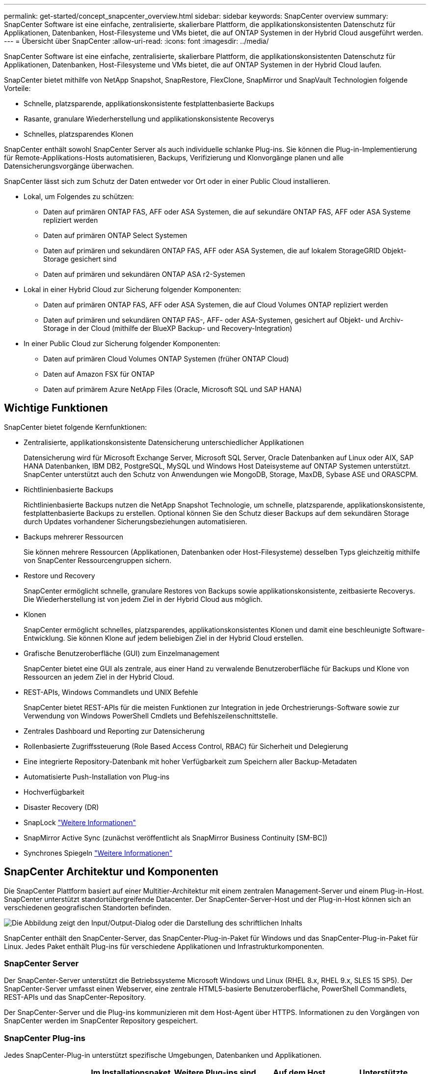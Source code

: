 ---
permalink: get-started/concept_snapcenter_overview.html 
sidebar: sidebar 
keywords: SnapCenter overview 
summary: SnapCenter Software ist eine einfache, zentralisierte, skalierbare Plattform, die applikationskonsistenten Datenschutz für Applikationen, Datenbanken, Host-Filesysteme und VMs bietet, die auf ONTAP Systemen in der Hybrid Cloud ausgeführt werden. 
---
= Übersicht über SnapCenter
:allow-uri-read: 
:icons: font
:imagesdir: ../media/


[role="lead"]
SnapCenter Software ist eine einfache, zentralisierte, skalierbare Plattform, die applikationskonsistenten Datenschutz für Applikationen, Datenbanken, Host-Filesysteme und VMs bietet, die auf ONTAP Systemen in der Hybrid Cloud laufen.

SnapCenter bietet mithilfe von NetApp Snapshot, SnapRestore, FlexClone, SnapMirror und SnapVault Technologien folgende Vorteile:

* Schnelle, platzsparende, applikationskonsistente festplattenbasierte Backups
* Rasante, granulare Wiederherstellung und applikationskonsistente Recoverys
* Schnelles, platzsparendes Klonen


SnapCenter enthält sowohl SnapCenter Server als auch individuelle schlanke Plug-ins. Sie können die Plug-in-Implementierung für Remote-Applikations-Hosts automatisieren, Backups, Verifizierung und Klonvorgänge planen und alle Datensicherungsvorgänge überwachen.

SnapCenter lässt sich zum Schutz der Daten entweder vor Ort oder in einer Public Cloud installieren.

* Lokal, um Folgendes zu schützen:
+
** Daten auf primären ONTAP FAS, AFF oder ASA Systemen, die auf sekundäre ONTAP FAS, AFF oder ASA Systeme repliziert werden
** Daten auf primären ONTAP Select Systemen
** Daten auf primären und sekundären ONTAP FAS, AFF oder ASA Systemen, die auf lokalem StorageGRID Objekt-Storage gesichert sind
** Daten auf primären und sekundären ONTAP ASA r2-Systemen


* Lokal in einer Hybrid Cloud zur Sicherung folgender Komponenten:
+
** Daten auf primären ONTAP FAS, AFF oder ASA Systemen, die auf Cloud Volumes ONTAP repliziert werden
** Daten auf primären und sekundären ONTAP FAS-, AFF- oder ASA-Systemen, gesichert auf Objekt- und Archiv-Storage in der Cloud (mithilfe der BlueXP Backup- und Recovery-Integration)


* In einer Public Cloud zur Sicherung folgender Komponenten:
+
** Daten auf primären Cloud Volumes ONTAP Systemen (früher ONTAP Cloud)
** Daten auf Amazon FSX für ONTAP
** Daten auf primärem Azure NetApp Files (Oracle, Microsoft SQL und SAP HANA)






== Wichtige Funktionen

SnapCenter bietet folgende Kernfunktionen:

* Zentralisierte, applikationskonsistente Datensicherung unterschiedlicher Applikationen
+
Datensicherung wird für Microsoft Exchange Server, Microsoft SQL Server, Oracle Datenbanken auf Linux oder AIX, SAP HANA Datenbanken, IBM DB2, PostgreSQL, MySQL und Windows Host Dateisysteme auf ONTAP Systemen unterstützt. SnapCenter unterstützt auch den Schutz von Anwendungen wie MongoDB, Storage, MaxDB, Sybase ASE und ORASCPM.

* Richtlinienbasierte Backups
+
Richtlinienbasierte Backups nutzen die NetApp Snapshot Technologie, um schnelle, platzsparende, applikationskonsistente, festplattenbasierte Backups zu erstellen. Optional können Sie den Schutz dieser Backups auf dem sekundären Storage durch Updates vorhandener Sicherungsbeziehungen automatisieren.

* Backups mehrerer Ressourcen
+
Sie können mehrere Ressourcen (Applikationen, Datenbanken oder Host-Filesysteme) desselben Typs gleichzeitig mithilfe von SnapCenter Ressourcengruppen sichern.

* Restore und Recovery
+
SnapCenter ermöglicht schnelle, granulare Restores von Backups sowie applikationskonsistente, zeitbasierte Recoverys. Die Wiederherstellung ist von jedem Ziel in der Hybrid Cloud aus möglich.

* Klonen
+
SnapCenter ermöglicht schnelles, platzsparendes, applikationskonsistentes Klonen und damit eine beschleunigte Software-Entwicklung. Sie können Klone auf jedem beliebigen Ziel in der Hybrid Cloud erstellen.

* Grafische Benutzeroberfläche (GUI) zum Einzelmanagement
+
SnapCenter bietet eine GUI als zentrale, aus einer Hand zu verwalende Benutzeroberfläche für Backups und Klone von Ressourcen an jedem Ziel in der Hybrid Cloud.

* REST-APIs, Windows Commandlets und UNIX Befehle
+
SnapCenter bietet REST-APIs für die meisten Funktionen zur Integration in jede Orchestrierungs-Software sowie zur Verwendung von Windows PowerShell Cmdlets und Befehlszeilenschnittstelle.

* Zentrales Dashboard und Reporting zur Datensicherung
* Rollenbasierte Zugriffssteuerung (Role Based Access Control, RBAC) für Sicherheit und Delegierung
* Eine integrierte Repository-Datenbank mit hoher Verfügbarkeit zum Speichern aller Backup-Metadaten
* Automatisierte Push-Installation von Plug-ins
* Hochverfügbarkeit
* Disaster Recovery (DR)
* SnapLock https://docs.netapp.com/us-en/ontap/snaplock/["Weitere Informationen"]
* SnapMirror Active Sync (zunächst veröffentlicht als SnapMirror Business Continuity [SM-BC])
* Synchrones Spiegeln https://docs.netapp.com/us-en/e-series-santricity/sm-mirroring/overview-mirroring-sync.html["Weitere Informationen"]




== SnapCenter Architektur und Komponenten

Die SnapCenter Plattform basiert auf einer Multitier-Architektur mit einem zentralen Management-Server und einem Plug-in-Host. SnapCenter unterstützt standortübergreifende Datacenter. Der SnapCenter-Server-Host und der Plug-in-Host können sich an verschiedenen geografischen Standorten befinden.

image::../media/saphana-br-scs-image6.png[Die Abbildung zeigt den Input/Output-Dialog oder die Darstellung des schriftlichen Inhalts]

SnapCenter enthält den SnapCenter-Server, das SnapCenter-Plug-in-Paket für Windows und das SnapCenter-Plug-in-Paket für Linux. Jedes Paket enthält Plug-ins für verschiedene Applikationen und Infrastrukturkomponenten.



=== SnapCenter Server

Der SnapCenter-Server unterstützt die Betriebssysteme Microsoft Windows und Linux (RHEL 8.x, RHEL 9.x, SLES 15 SP5). Der SnapCenter-Server umfasst einen Webserver, eine zentrale HTML5-basierte Benutzeroberfläche, PowerShell Commandlets, REST-APIs und das SnapCenter-Repository.

Der SnapCenter-Server und die Plug-ins kommunizieren mit dem Host-Agent über HTTPS. Informationen zu den Vorgängen von SnapCenter werden im SnapCenter Repository gespeichert.



=== SnapCenter Plug-ins

Jedes SnapCenter-Plug-in unterstützt spezifische Umgebungen, Datenbanken und Applikationen.

|===
| Plug-in-Name | Im Installationspaket enthalten | Weitere Plug-ins sind erforderlich | Auf dem Host installiert | Unterstützte Plattformen 


 a| 
SnapCenter Plug-in für Microsoft SQL Server
 a| 
Plug-ins-Paket für Windows
 a| 
Plug-in für Windows
 a| 
SQL Server Host
 a| 
Windows



 a| 
SnapCenter Plug-in für Windows
 a| 
Plug-ins-Paket für Windows
 a| 
 a| 
Windows Host
 a| 
Windows



 a| 
SnapCenter Plug-in für Microsoft Exchange Server
 a| 
Plug-ins-Paket für Windows
 a| 
Plug-in für Windows
 a| 
Exchange Server Host
 a| 
Windows



 a| 
SnapCenter Plug-in für Oracle Database
 a| 
Plug-ins-Paket für Linux und Plug-ins Package für AIX
 a| 
Plug-in für UNIX
 a| 
Oracle Host
 a| 
Linux oder AIX



 a| 
SnapCenter Plug-in für SAP HANA Database
 a| 
Plug-ins-Paket für Linux und Plug-ins-Paket für Windows
 a| 
Plug-in für UNIX oder Plug-in für Windows
 a| 
HDBSQL-Client-Host
 a| 
Linux oder Windows



 a| 
SnapCenter Plug-in für IBM DB2
 a| 
Plug-ins-Paket für Linux und Plug-ins Package für Windows
 a| 
Plug-in für UNIX oder Plug-in für Windows
 a| 
DB2-Host
 a| 
Linux, AIX oder Windows



 a| 
SnapCenter Plug-in für PostgreSQL
 a| 
Plug-ins-Paket für Linux und Plug-ins-Paket für Windows
 a| 
Plug-in für UNIX oder Plug-in für Windows
 a| 
PostgreSQL-Host
 a| 
Linux oder Windows



 a| 
SnaoCenter Plug-in für MySQL
 a| 
Plug-ins-Paket für Linux und Plug-ins-Paket für Windows
 a| 
Plug-in für UNIX oder Plug-in für Windows
 a| 
MySQL-Host
 a| 
Linux oder Windows



 a| 
SnapCenter Plug-in für MongoDB
 a| 
Plug-ins-Paket für Linux und Plug-ins-Paket für Windows
 a| 
Plug-in für UNIX oder Plug-in für Windows
 a| 
MongoDB Host
 a| 
Linux oder Windows



 a| 
SnapCenter Plug-in für ORASCPM (Oracle Applikationen)
 a| 
Plug-ins-Paket für Linux und Plug-ins-Paket für Windows
 a| 
Plug-in für UNIX oder Plug-in für Windows
 a| 
Oracle Host
 a| 
Linux oder Windows



 a| 
SnapCenter Plug-in für SAP ASE
 a| 
Plug-ins-Paket für Linux und Plug-ins-Paket für Windows
 a| 
Plug-in für UNIX oder Plug-in für Windows
 a| 
SAP-Host
 a| 
Linux oder Windows



 a| 
SnapCenter Plug-in für SAP MaxDB
 a| 
Plug-ins-Paket für Linux und Plug-ins-Paket für Windows
 a| 
Plug-in für UNIX oder Plug-in für Windows
 a| 
SAP MaxDB-Host
 a| 
Linux oder Windows



 a| 
SnapCenter Plug-in für Storage Plug-in
 a| 
Plug-ins-Paket für Linux und Plug-ins-Paket für Windows
 a| 
Plug-in für UNIX oder Plug-in für Windows
 a| 
Storage Host
 a| 
Linux oder Windows

|===
Das SnapCenter Plug-in für VMware vSphere unterstützt absturzkonsistente und VM-konsistente Backup- und Restore-Prozesse für Virtual Machines (VMs), Datastores und Virtual Machine Disks (VMDKs). Zudem unterstützt es die applikationsspezifischen Plug-ins von SnapCenter, um applikationskonsistente Backup- und Restore-Vorgänge für virtualisierte Datenbanken und Filesysteme zu sichern.

Wenn Ihre Datenbank oder Ihr Dateisystem auf VMs gespeichert ist oder Sie VMs und Datastores schützen möchten, müssen Sie das virtuelle SnapCenter-Plug-in für VMware vSphere-Gerät bereitstellen. Weitere Informationen finden Sie unter https://docs.netapp.com/us-en/sc-plugin-vmware-vsphere/index.html["Dokumentation zum SnapCenter Plug-in für VMware vSphere"^].



=== SnapCenter Repository

Das SnapCenter-Repository, auch als NSM-Datenbank bezeichnet, speichert Informationen und Metadaten für jede SnapCenter-Operation.

Die MySQL-Server-Repository-Datenbank wird standardmäßig bei der Installation des SnapCenter-Servers installiert. Wenn MySQL Server bereits installiert ist und Sie eine Neuinstallation von SnapCenter Server durchführen, sollten Sie MySQL Server deinstallieren.

SnapCenter unterstützt MySQL Server 8.0.37 oder höher als SnapCenter-Repository-Datenbank. Wenn Sie eine frühere Version von MySQL Server mit einer früheren Version von SnapCenter verwendet haben, wird der MySQL Server während des SnapCenter-Upgrades auf 8.0.37 oder höher aktualisiert.

Das SnapCenter Repository speichert folgende Informationen und Metadaten:

* Metadaten für Backup, Klonen, Wiederherstellung und Verifizierung
* Reporting-, Job- und Ereignisinformationen
* Host- und Plug-in-Informationen
* Rollen-, Benutzer- und Berechtigungsdetails
* Informationen zur Storage-Systemverbindung

